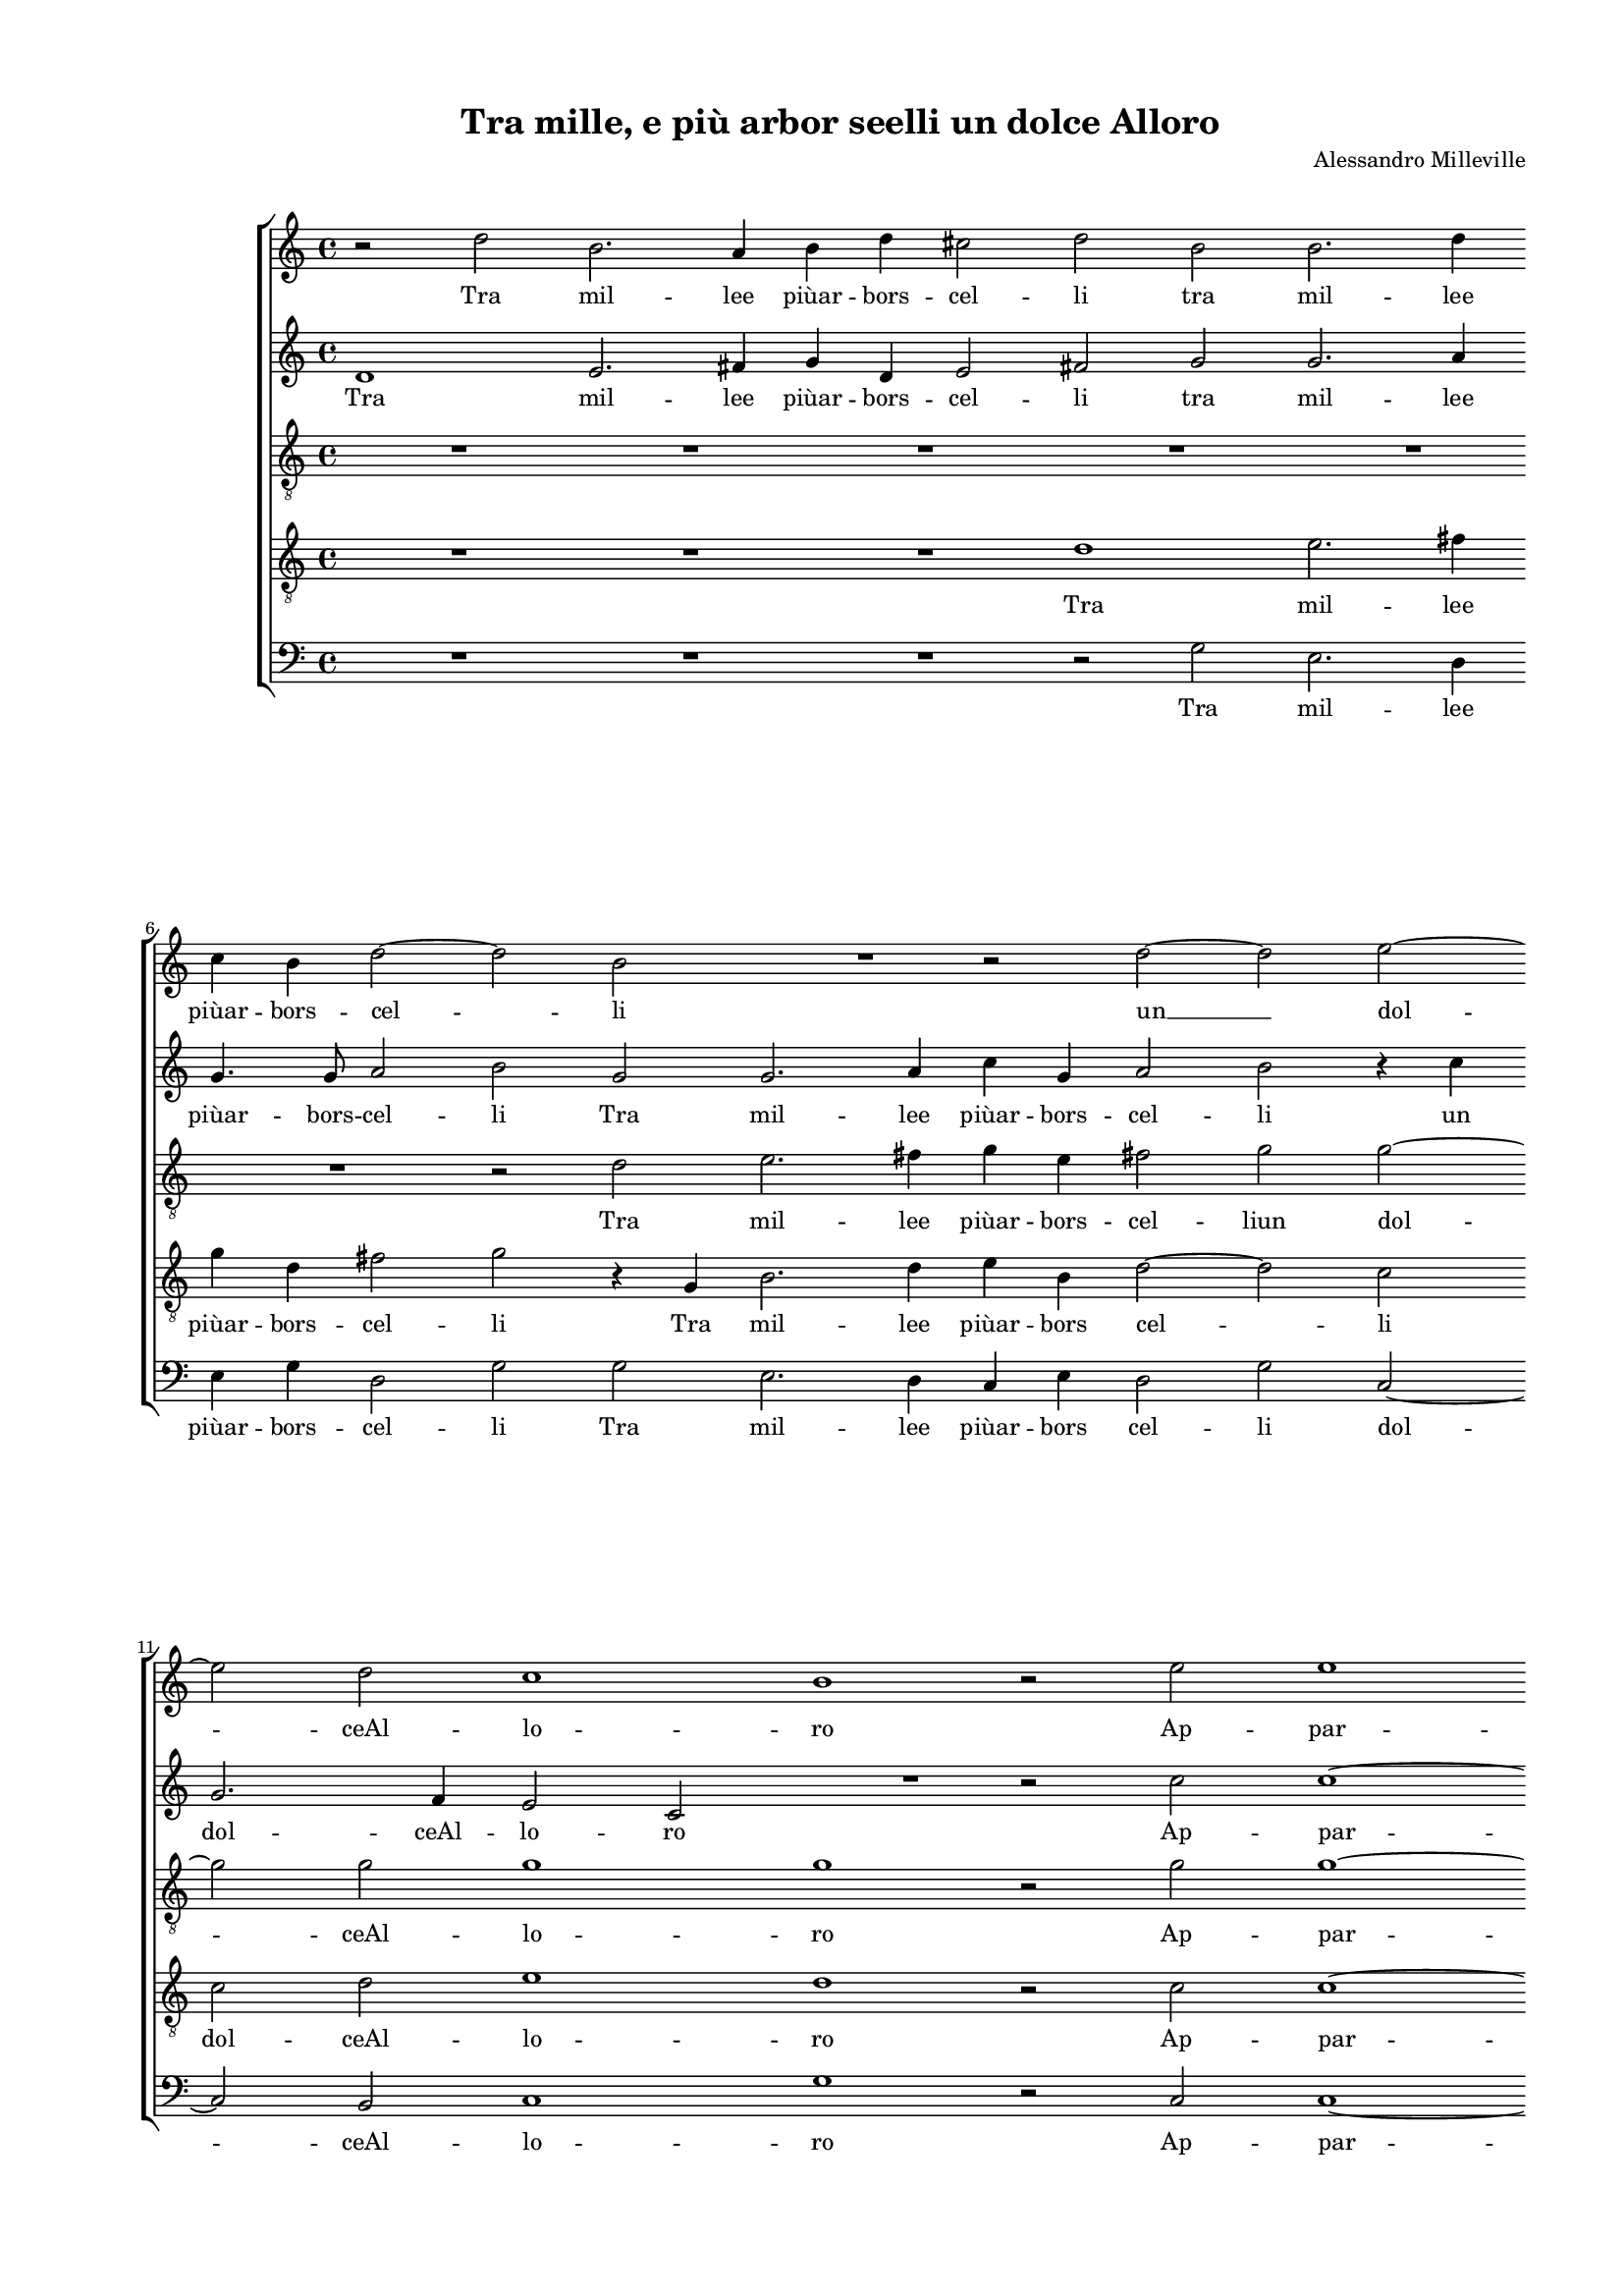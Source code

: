 
\version "2.18.2"

\header {
 
  composer = "Alessandro Milleville"
  title = "Tra mille, e più arbor seelli un dolce Alloro"
}

#(set-global-staff-size 14.4039231496)
\paper {
  paper-width = 21.0\cm
  paper-height = 29.69\cm
  top-margin = 1.27\cm
  bottom-margin = 1.27\cm
  left-margin = 2.0\cm
  right-margin = 1.27\cm
  between-system-space = 1.53\cm
  page-top-space = 0.89\cm
}
\layout {
  \context {
    \Score
    skipBars = ##t
    autoBeaming = ##f
  }
}
PartPOneVoiceOne =  {
  \clef "treble" \key c \major \time 4/4 
  r2 d''2 \bar "dashed"
  b'2. a'4 \bar "dashed"
  b'4 d''4 cis''2 \bar "dashed"
  d''2 b'2 \bar "dashed"
  b'2. d''4 \bar "dashed"
  \break | % 6
  c''4 b'4 d''2 ~ \bar "dashed"
  d''2 b'2 \bar "dashed"
  R1 \bar "dashed"
  r2 d''2 ~ \bar "dashed"
  d''2 e''2 ~ \bar "dashed"
  \break | % 11
  e''2 d''2 \bar "dashed"
  c''1 \bar "dashed"
  b'1 \bar "dashed"
  r2 e''2 \bar "dashed"
  e''1 \bar "dashed"
  \pageBreak | % 16
  e''2 f''2 ~ \bar "dashed"
  f''4 e''4 e''2 ~ \bar "dashed"
  e''4 d''8 [ c''8 ] d''2 \bar "dashed"
  e''1 \bar "dashed"
  R1 \bar "dashed"
  \break | % 21
  R1 \bar "dashed"
  R1 \bar "dashed"
  R1 \bar "dashed"
  d''2 d''4 d''4 \bar "dashed"
  e''2 fis''2 \bar "dashed"
  \break | % 26
  g''2 e''2 \bar "dashed"
  c''4 c''4 b'2 \bar "dashed"
  c''1 \bar "dashed"
  R1 \bar "dashed"
  R1 \bar "dashed"
  \pageBreak | % 31
  R1 \bar "dashed"
  r2 d''2 ~ \bar "dashed"
  d''2 e''2 ~ \bar "dashed"
  e''4 f''4 e''4 d''4 \bar "dashed"
  c''1 \bar "dashed"
  \break | % 36
  d''2 g''2 ~ \bar "dashed"
  g''2 e''2 \bar "dashed"
  f''1 \bar "dashed"
  e''2 f''2 ~ \bar "dashed"
  f''2 e''2 ~ \bar "dashed"
  \break | % 41
  e''4 d''4 d''2 \bar "dashed"
  cis''2 d''2 ~ \bar "dashed"
  d''4 c''8  [ b'8 ] cis''2 \bar "dashed"
  d''1 \bar "dashed"
  R1 \bar "dashed"
  \pageBreak | % 46
  R1 \bar "dashed"
  r2 d''2 \bar "dashed"
  c''4. c''8 d''4 e''4 \bar "dashed"
  f''2 e''2 \bar "dashed"
  r4 g''4 e''2 ~ \bar "dashed"
  e''4 e''4 e''4 e''4 \bar "dashed"
  \break | % 52
  d''1 \bar "dashed"
  c''2 g'2 \bar "dashed"
  c''4 d''4 e''4 f''4 \bar "dashed"
  g''2. f''4 \bar "dashed"
  e''2. d''8 [ c''8 ] \bar "dashed"
  d''1 \bar "dashed"
  \break | % 58
  c''1 \bar "dashed"
  e''2 e''4 e''4 \bar "dashed"
  f''2 e''2 \bar "dashed"
  d''1 \bar "dashed"
  b'2 b'4 b'4 \bar "dashed"
  c''2 a'2 \bar "dashed"
  \pageBreak | % 64
  a'1 ~ \bar "dashed"
  a'2 a'2 ~ \bar "dashed"
  a'4 b'4 c''4 d''4 \bar "dashed"
  e''2 e''2 ~ \bar "dashed"
  e''2 d''2 ~ \bar "dashed"
  d''2 c''2 ~ \bar "dashed"
  \break | \barNumberCheck #70
  c''4 b'8 [ a'8 ] b'2 \bar "dashed"
  c''2 r2 \bar "dashed"
  e''2 e''4 e''4 \bar "dashed"
  f''2 e''2 \bar "dashed"
  d''1 \bar "dashed"
  c''4 b'4 c''4 d''4 \bar "dashed"
  \break | % 76
  e''4 f''4 g''2 ~ \bar "dashed"
  g''2 d''2 ~ \bar "dashed"
  d''2 d''2 \bar "dashed"
  d''1 ~ \bar "dashed"
  d''1 \bar "dashed"
  b'1 ^\fermata \bar "|."
}

PartPOneVoiceOneLyricsOne =  \lyricmode {
  Tra mil -- lee  piùar  -- bors
  -- cel -- li tra mil -- lee  piùar  -- bors -- cel -- li  un   __
  dol -- ceAl -- lo -- ro Ap -- par --  veà  glio -- chi mie -- \skip4
  \skip4 i Di cui por -- tai gran tem -- poil ca -- poa -- dor -- no
   Hor   __ co -- me mai  puòA  -- mo -- re Or -- nar al -- trui  di  
  __ co -- si bel te -- so -- \skip4 \skip4 ro? Ben mos -- tri che tu
  se -- i. Fan --  ciul   __  ch'in   mè   d'un  gior -- no Po -- co cu
  -- ran -- do ho -- no -- \skip4 \skip4 \skip4 re Do -- nie ri -- to
  -- glial -- trui Do -- nie ri -- to -- glial --  trui   __ gio --
  \skip4 \skip4 \skip4 \skip4  iae   __ do -- lo -- \skip4 \skip4 re
  Do -- nie ri -- to -- glial -- trui gio -- \skip4 \skip4 \skip4
  \skip4 \skip4 \skip4  iae   __ do -- lo --  re. 
}
PartPTwoVoiceOne =  {
  \clef "treble" \key c \major \time 4/4 
  d'1 \bar "dashed"
  e'2. fis'4 \bar "dashed"
  g'4 d'4 e'2 \bar "dashed"
  fis'2 g'2 \bar "dashed"
  g'2. a'4 \bar "dashed"
  \break | % 6
  g'4. g'8 a'2 \bar "dashed"
  b'2 g'2 \bar "dashed"
  g'2. a'4 \bar "dashed"
  c''4 g'4 a'2 \bar "dashed"
  b'2 r4 c''4 \bar "dashed"
  \break | % 11
  g'2. f'4 \bar "dashed"
  e'2 c'2 \bar "dashed"
  R1 \bar "dashed"
  r2 c''2 \bar "dashed"
  c''1 ~ \bar "dashed"
  \pageBreak | % 16
  c''2 c''2 \bar "dashed"
  c''2 c''2 \bar "dashed"
  a'1 \bar "dashed"
  a'1 \bar "dashed"
  R1 \bar "dashed"
  \break | % 21
  R1 \bar "dashed"
  R1 \bar "dashed"
  R1 \bar "dashed"
  a'2 b'4 b'4 \bar "dashed"
  c''2 c''2 \bar "dashed"
  \break | % 26
  b'2 c''2 \bar "dashed"
  a'4 e'4 g'2 \bar "dashed"
  g'2 r4 g'4 ~ \bar "dashed"
  g'4 c''2 a'4 \bar "dashed"
  c''2 a'4 g'4 ~ \bar "dashed"
  \pageBreak | % 31
  g'4 f'8 [ e'8 ] f'2 \bar "dashed"
  g'2 r4 g'4 \bar "dashed"
  b'2. c''4 \bar "dashed"
  b'4 a'4 b'2 \bar "dashed"
  e'2 g'2 \bar "dashed"
  \break | % 36
  g'1 ~ \bar "dashed"
  g'2 c''2 \bar "dashed"
  c''1 ~ \bar "dashed"
  c''2 a'2 ~ \bar "dashed"
  a'4 a'4 g'2 \bar "dashed"
  \break | % 41
  f'2 a'2 \bar "dashed"
  a'1 ~ \bar "dashed"
  a'1 \bar "dashed"
  fis'2 a'2 \bar "dashed"
  g'4. g'8 bes'4 bes'4  \bar "dashed"
  \pageBreak | % 46
  a'1 \bar "dashed"
  d'2 r4 f'4 \bar "dashed"
  a'4. a'8 bes'4 bes'4  \bar "dashed"
  a'2 g'4 g'4 \bar "dashed"
  e'4 e'4 g'2 ~ \bar "dashed"
  g'2 g'2 \bar "dashed"
  \break | % 52
  g'1 \bar "dashed"
  g'1 \bar "dashed"
  r2 e'2 \bar "dashed"
  e'4 f'4 g'4 a'4 \bar "dashed"
  b'4 a'8 [ b'8 ] c''2 ~ \bar "dashed"
  c''4 b'8 [ a'8 ] b'2 \bar "dashed"
  \break | % 58
  c''1 \bar "dashed"
  g'2 g'4 g'4 \bar "dashed"
  a'2 g'2 ~ \bar "dashed"
  g'4 f'8 [ e'8 ] f'2 \bar "dashed"
  g'2 g'2 ~ \bar "dashed"
  g'4 g'4 f'2 \bar "dashed"
  \pageBreak | % 64
  e'2 e'2 \bar "dashed"
  f'1 \bar "dashed"
  e'1 ~ \bar "dashed"
  e'2 a'2 ~ \bar "dashed"
  a'2 a'2 \bar "dashed"
  g'1 ~ \bar "dashed"
  \break | \barNumberCheck #70
  g'1 \bar "dashed"
  g'2 r2 \bar "dashed"
  c''2 c''4 c''4 \bar "dashed"
  a'2 c''2 \bar "dashed"
  a'1 ~ \bar "dashed"
  a'2 c''2 ~ \bar "dashed"
  \break | % 76
  c''4 b'8 [ a'8 ] g'4 a'4 \bar "dashed"
  bes'4 a'4 bes'2 ~  \bar "dashed"
  bes'2 a'2 \bar "dashed"
  fis'2 g'2 ~ \bar "dashed"
  g'4 f'8  [ e'8 ] f'2  \bar
  "dashed"
  g'1 ^\fermata \bar "|."
}

PartPTwoVoiceOneLyricsOne =  \lyricmode {
  Tra mil -- lee  piùar  -- bors
  -- cel -- li tra mil -- lee  piùar  -- bors -- cel -- li Tra mil --
  lee  piùar  -- bors -- cel -- li un dol -- ceAl -- lo -- ro Ap --
  par --  veà  glio -- chi mie -- i Di cui por -- tai gran tem -- poil
  ca -- poa -- dor -- no  Hor   __ co -- me mai  puòA  -- mo -- \skip4
  \skip4 re Hor co -- me mai  puòA  -- mo -- re Or --  nar   __ al --
   trui   __  di   __ co -- si bel te -- so -- ro? Ben mos -- tri che
  tu se -- i. Ben mos -- tri che tu se -- i. Fan -- ciul  ch'in   mè  
  __  d'un  gior -- no Po -- co cu -- ran -- do ho -- no -- \skip4
  \skip4 \skip4 re Do -- nie ri -- to -- glial -- \skip4 trui Do --
   nie   __ ri -- to -- glial tru -- i gio --  iae   __ do -- lo -- re
  Do -- nie ri -- to -- glial --  trui   __ gio -- \skip4 \skip4
  \skip4 \skip4 \skip4 \skip4 iae do -- lo -- \skip4 \skip4  re. 
}
PartPThreeVoiceOne =  {
  \clef "treble_8" \key c \major \time 4/4 
  R1 \bar "dashed"
  R1 \bar "dashed"
  R1 \bar "dashed"
  R1 \bar "dashed"
  R1 \bar "dashed"
  \break | % 6
  R1 \bar "dashed"
  r2 d'2 \bar "dashed"
  e'2. fis'4 \bar "dashed"
  g'4 e'4 fis'2 \bar "dashed"
  g'2 g'2 ~ \bar "dashed"
  \break | % 11
  g'2 g'2 \bar "dashed"
  g'1 \bar "dashed"
  g'1 \bar "dashed"
  r2 g'2 \bar "dashed"
  g'1 ~ \bar "dashed"
  \pageBreak | % 16
  g'2 a'2 \bar "dashed"
  a'2 a'2 \bar "dashed"
  f'1 \bar "dashed"
  e'1 \bar "dashed"
  r4 b4 b4 b4 \bar "dashed"
  \break | % 21
  c'2 d'2 \bar "dashed"
  e'2 c'2 \bar "dashed"
  b4 d'4 cis'2 \bar "dashed"
  d'4 d'4 g4 g4 \bar "dashed"
  c'2 a2 \bar "dashed"
  \break | % 26
  g2 c'2 \bar "dashed"
  f4 a4 g2 \bar "dashed"
  c'2 r2 \bar "dashed"
  e'2 f'2 ~ \bar "dashed"
  f'4 g'4 f'4 d'4 \bar "dashed"
  \pageBreak | % 31
  c'2. d'4 \bar "dashed"
  e'2 d'4 d'4 \bar "dashed"
  g'2. a'4 \bar "dashed"
  g'4 f'4 g'2 ~ \bar "dashed"
  g'2 e'2 \bar "dashed"
  \break | % 36
  r2 d'2 \bar "dashed"
  e'2. e'4 \bar "dashed"
  a4 b4 c'4 d'4 \bar "dashed"
  e'2 a2 ~ \bar "dashed"
  a2 e'2 \bar "dashed"
  \break | % 41
  f'1 \bar "dashed"
  e'2 f'2 \bar "dashed"
  e'1 \bar "dashed"
  d'1 \bar "dashed"
  R1 \bar "dashed"
  \pageBreak | % 46
  r2 c'2 \bar "dashed"
  b4. b8 d'4 d'4 \bar "dashed"
  e'2 g'2 \bar "dashed"
  c'2. g4 ~ \bar "dashed"
  g4 g4 c'4 b8 [ c'8 ] \bar "dashed"
  b2 c'2 \bar "dashed"
  \break | % 52
  d'1 \bar "dashed"
  e'1 ~ \bar "dashed"
  e'1 \bar "dashed"
  R1 \bar "dashed"
  R1 \bar "dashed"
  R1 \bar "dashed"
  \break | % 58
  R1 \bar "dashed"
  c'2 c'4 c'4 \bar "dashed"
  c'2 c'2 \bar "dashed"
  a1 \bar "dashed"
  g2 b4 d'4 \bar "dashed"
  c'2 f2 \bar "dashed"
  \pageBreak | % 64
  a2 a2 ~ \bar "dashed"
  a4 g4 a4 b4 \bar "dashed"
  c'4 d'4 e'2 ~ \bar "dashed"
  e'4 d'4 e'2 \bar "dashed"
  f'1 ~ \bar "dashed"
  f'2 e'2 \bar "dashed"
  \break | \barNumberCheck #70
  d'1 \bar "dashed"
  e'2 r2 \bar "dashed"
  g'2 g'4 g'4 \bar "dashed"
  f'2 g'2 \bar "dashed"
  f'2  f'2 ~ \bar "dashed"
  f'2 e'2 ~ \bar "dashed"
  \break | % 76
  e'4  d'4 e'4 f'4 \bar "dashed"
  g'2 g'2 ~ \bar "dashed"
  g'2 f'2 \bar "dashed"
  d'1 ~ \bar "dashed"
  d'1 \bar "dashed"
  d'1 ^\fermata \bar "|."
}

PartPThreeVoiceOneLyricsOne =  \lyricmode {
  Tra mil -- lee  piùar  --
  bors -- cel -- liun dol -- ceAl -- lo -- ro Ap -- par --  veà  glio
  -- chi mie -- i Di cui por -- tai gran tem -- poil ca -- poa -- dor
  -- no Di cui por -- tai gran tem -- poil ca -- poa -- dor -- no Hor
  co -- me mai  puòA  -- mo -- \skip4 \skip4 re Hor co -- me mai
   puòA  -- mo -- re Or -- nar al -- tru -- \skip4 \skip4 \skip4 i  di
      __ co -- si bel te -- so -- ro? Ben mos -- tri che tu sei. Fan --
  ciul  ch'in   __  mè   __ \skip4 \skip4 \skip4  d'un  gior -- no Do --
  nie ri -- to -- glial -- trui Do -- nie ri -- to -- glial -- trui
  gio -- \skip4 \skip4 \skip4 \skip4 \skip4 \skip4 \skip4 \skip4  iae
      __ do -- lo -- re Do -- nie ri -- to -- glial trui gio -- \skip4
  \skip4 \skip4 \skip4 \skip4  iae   __ do -- lo --  re. 
}
PartPFourVoiceOne =  {
  \clef "treble_8" \key c \major \time 4/4 
  R1 \bar "dashed"
  R1 \bar "dashed"
  R1 \bar "dashed"
  d'1 \bar "dashed"
  e'2. fis'4 \bar "dashed"
  \break | % 6
  g'4 d'4 fis'2 \bar "dashed"
  g'2 r4 g4 \bar "dashed"
  b2. d'4 \bar "dashed"
  e'4 b4 d'2 ~ \bar "dashed"
  d'2 c'2 \bar "dashed"
  \break | % 11
  c'2 d'2 \bar "dashed"
  e'1 \bar "dashed"
  d'1 \bar "dashed"
  r2 c'2 \bar "dashed"
  c'1 ~ \bar "dashed"
  \pageBreak | % 16
  c'2 c'2 \bar "dashed"
  c'1 \bar "dashed"
  d'2 d'2 ~ \bar "dashed"
  d'4 c'8 [ b8 ] c'2 \bar "dashed"
  d'4 d'4 d'4 e'4 \bar "dashed"
  \break | % 21
  fis'2 g'2 \bar "dashed"
  g'2 a'2 \bar "dashed"
  d'4 d'4 e'2 \bar "dashed"
  fis'4 fis'4  g'4 g'4 \bar "dashed"
  g'2 a'2 \bar "dashed"
  \break | % 26
  d'4 g'4. f'8 e'4 \bar "dashed"
  f'4 c'4 d'2 \bar "dashed"
  e'2 r2 \bar "dashed"
  r4 g4 a2 ~ \bar "dashed"
  a4 g4 a4 b4 \bar "dashed"
  \pageBreak | % 31
  c'4 a4 c'2 ~ \bar "dashed"
  c'2 b2 \bar "dashed"
  R1 \bar "dashed"
  R1 \bar "dashed"
  c'1 \bar "dashed"
  \break | % 36
  g2. g4 \bar "dashed"
  c'1 ~ \bar "dashed"
  c'2 c'2 \bar "dashed"
  a2 c'2 \bar "dashed"
  c'1 \bar "dashed"
  \break | % 41
  a1 \bar "dashed"
  a1 ~ \bar "dashed"
  a1 \bar "dashed"
  a1 \bar "dashed"
  e'2 d'4. d'8 \bar "dashed"
  \pageBreak | % 46
  f'4 f'4 e'2 \bar "dashed"
  g'2 r2 \bar "dashed"
  R1 \bar "dashed"
  f2 c'2 ~ \bar "dashed"
  c'2 g2 \bar "dashed"
  g2 g4 c'4 ~ \bar "dashed"
  \break | % 52
  c'4 b8 [ a8 ] b2 \bar "dashed"
  c'1 \bar "dashed"
  r2 c'2 \bar "dashed"
  c'4 d'4 e'4 f'4 \bar "dashed"
  g'2 a'2 \bar "dashed"
  R1 \bar "dashed"
  \break | % 58
  R1 \bar "dashed"
  g2 g4 g4 \bar "dashed"
  f2 g2 \bar "dashed"
  d'2 d'2 ~ \bar "dashed"
  d'4 d'4 d'2 \bar "dashed"
  e'2 d'2 ~ \bar "dashed"
  \pageBreak | % 64
  d'4 cis'8 [ b8 ] cis'2  \bar "dashed"
  d'1 \bar "dashed"
  c'2. b4 \bar "dashed"
  a4 b4 c'4 d'4 \bar "dashed"
  c'4 b4 a2 \bar "dashed"
  b2 c'2 \bar "dashed"
  \break | \barNumberCheck #70
  d'2 g2 \bar "dashed"
  R1 \bar "dashed"
  c'2 c'4 c'4 \bar "dashed"
  c'2. d'8 [ e'8 ] \bar "dashed"
  f'2 d'2 \bar "dashed"
  a1 \bar "dashed"
  \break | % 76
  R1 \bar "dashed"
  d'4 c'4 d'4 e'4 \bar "dashed"
  d'1 \bar "dashed"
  a2 bes2 \bar "dashed"
  a1 \bar "dashed"
  g1 ^\fermata \bar "|."
}

PartPFourVoiceOneLyricsOne =  \lyricmode {
  Tra mil -- lee  piùar  --
  bors -- cel -- li Tra mil -- lee  piùar  -- bors cel -- li dol --
  ceAl -- lo -- ro Ap -- par --  veà  glio -- chi mie -- \skip4 \skip4
  i Di cui por -- tai gran tem -- poil ca -- poa -- dor -- no Di cui
  por -- tai gran tem -- \skip4 \skip4 poil ca -- poa -- dor -- no Hor
  co -- me mai  puòA  -- mo -- \skip4 \skip4 re Or -- nar al --  trui
      __ di co -- si bel te -- so -- ro? Ben mos -- tri che tu se -- i.
  Fan --  ciul   __  ch'in   mè   d'un  gior -- \skip4 \skip4 no Po --
  co cu -- ran -- do ho -- nor Do -- nie ri -- to -- glial -- trui Do
  -- nie ri -- to -- glial -- \skip4 \skip4 trui gio -- \skip4 \skip4
  \skip4 \skip4 \skip4 \skip4 \skip4 \skip4 iae do -- lo -- re Do --
  nie ri -- to -- \skip4 \skip4 glial -- trui gio -- \skip4 \skip4
  \skip4 \skip4 giae do -- lo --  re. 
}
PartPFiveVoiceOne =  {
  \clef "bass" \key c \major \time 4/4 
  R1 \bar "dashed"
  R1 \bar "dashed"
  R1 \bar "dashed"
  r2 g2 \bar "dashed"
  e2. d4 \bar "dashed"
  \break | % 6
  e4 g4 d2 \bar "dashed"
  g2 g2 \bar "dashed"
  e2. d4 \bar "dashed"
  c4 e4 d2 \bar "dashed"
  g2 c2 ~ \bar "dashed"
  \break | % 11
  c2 b,2 \bar "dashed"
  c1 \bar "dashed"
  g1 \bar "dashed"
  r2 c2 \bar "dashed"
  c1 ~ \bar "dashed"
  \pageBreak | % 16
  c2 f2 \bar "dashed"
  a2. a4 \bar "dashed"
  d1 \bar "dashed"
  a1 \bar "dashed"
  g2 g4 g4 \bar "dashed"
  \break | % 21
  a2 b2 \bar "dashed"
  c'2 a2 \bar "dashed"
  g4 bes4 a2 \bar "dashed"
  d2 r2 \bar "dashed"
  R1 \bar "dashed"
  \break | % 26
  R1 \bar "dashed"
  R1 \bar "dashed"
  r2 c2 ~ \bar "dashed"
  c2 f2 ~ \bar "dashed"
  f4 e4 f4 g4 \bar "dashed"
  \pageBreak | % 31
  a1 \bar "dashed"
  g1 \bar "dashed"
  R1 \bar "dashed"
  R1 \bar "dashed"
  r2 c'2 ~ \bar "dashed"
  \break | % 36
  c'4 b8 [ a8 ] b2 \bar "dashed"
  c'2 c2 \bar "dashed"
  f4 g4 a4 b4 \bar "dashed"
  c'2 f2 ~ \bar "dashed"
  f4 f4 c2 \bar "dashed"
  \break | % 41
  d1 \bar "dashed"
  a,1 \bar "dashed"
  a,1 \bar "dashed"
  d1 \bar "dashed"
  R1 \bar "dashed"
  \pageBreak | % 46
  r2 a2 \bar "dashed"
  g4. g8 bes4 bes4  \bar "dashed"
  a2 g2 \bar "dashed"
  r4 f4 c2 ~ \bar "dashed"
  c2 c2 \bar "dashed"
  e2. c4 \bar "dashed"
  \break | % 52
  g1 \bar "dashed"
  c1 ~ \bar "dashed"
  c1 \bar "dashed"
  R1 \bar "dashed"
  R1 \bar "dashed"
  R1 \bar "dashed"
  \break | % 58
  R1 \bar "dashed"
  c2 c4 c4 \bar "dashed"
  f2 c2 \bar "dashed"
  d1 \bar "dashed"
  g2 g4 g4 \bar "dashed"
  c2 d2 \bar "dashed"
  \pageBreak | % 64
  a,1 \bar "dashed"
  d4 e4 f4 g4 \bar "dashed"
  a1 ~ \bar "dashed"
  a1 \bar "dashed"
  f1 \bar "dashed"
  g1 \bar "dashed"
  \break | \barNumberCheck #70
  g1 \bar "dashed"
  c2 r2 \bar "dashed"
  c2 c4 c4 \bar "dashed"
  f2 c2 \bar "dashed"
  d1 \bar "dashed"
  f4 g4 a4 b4 \bar "dashed"
  \break | % 76
  c'1 \bar "dashed"
  g1 \bar "dashed"
  d1 \bar "dashed"
  d1 ~ \bar "dashed"
  d1 \bar "dashed"
  g1 ^\fermata \bar "|."
}

PartPFiveVoiceOneLyricsOne =  \lyricmode {
  Tra mil -- lee  piùar  --
  bors -- cel -- li Tra mil -- lee  piùar  -- bors cel -- li dol --
  ceAl -- lo -- ro Ap -- par --  veà  glio -- chi mie -- i Di cui por
  -- tai gran tem -- poil ca -- poa -- dor -- no  Hor   __ co -- me
  mai  puàA  -- mo -- re Or -- \skip4 \skip4 nar altru -- \skip4
  \skip4 \skip4 \skip4 i  di   __ co -- si bel te -- so -- ro? Ben mos
  -- tri che tu se -- i. Fan --  ciul   __  ch'in   mè   d'un  gior --
  no Do -- nie ri -- to -- glial -- trui Do -- nie ri -- to -- glial
  -- trui gio -- \skip4 \skip4 \skip4 \skip4 iae do -- lo -- re Do --
  nie ri -- to -- glial -- trui gio -- \skip4 \skip4 \skip4 \skip4
  ioae do -- lo --  re. 
}

% The score definition
\score {
  <<
   
        \new StaffGroup <<
          \new Staff <<
            \context Staff <<
              \context Voice = "PartPOneVoiceOne" { \PartPOneVoiceOne }
              \new Lyrics \lyricsto "PartPOneVoiceOne" \PartPOneVoiceOneLyricsOne
            >>
          >>
          \new Staff <<
            \context Staff <<
              \context Voice = "PartPTwoVoiceOne" { \PartPTwoVoiceOne }
              \new Lyrics \lyricsto "PartPTwoVoiceOne" \PartPTwoVoiceOneLyricsOne
            >>
          >>
          \new Staff <<
            \context Staff <<
              \context Voice = "PartPThreeVoiceOne" { \PartPThreeVoiceOne }
              \new Lyrics \lyricsto "PartPThreeVoiceOne" \PartPThreeVoiceOneLyricsOne
            >>
          >>
          \new Staff <<
            \context Staff <<
              \context Voice = "PartPFourVoiceOne" { \PartPFourVoiceOne }
              \new Lyrics \lyricsto "PartPFourVoiceOne" \PartPFourVoiceOneLyricsOne
            >>
          >>
          \new Staff <<
            \context Staff <<
              \context Voice = "PartPFiveVoiceOne" { \PartPFiveVoiceOne }
              \new Lyrics \lyricsto "PartPFiveVoiceOne" \PartPFiveVoiceOneLyricsOne
            >>
          >>

      
    >>

  >>
  \layout {}
  % To create MIDI output, uncomment the following line:
  %  \midi {}
}

